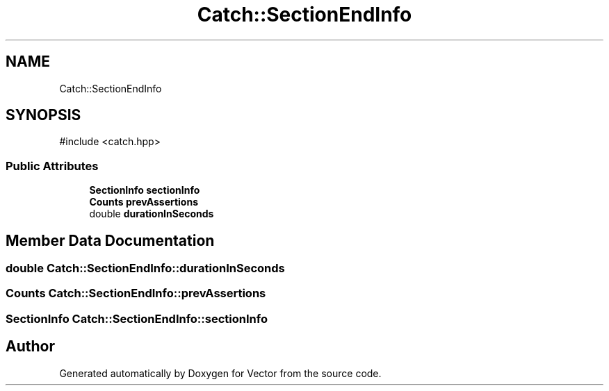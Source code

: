 .TH "Catch::SectionEndInfo" 3 "Version v3.0" "Vector" \" -*- nroff -*-
.ad l
.nh
.SH NAME
Catch::SectionEndInfo
.SH SYNOPSIS
.br
.PP
.PP
\fR#include <catch\&.hpp>\fP
.SS "Public Attributes"

.in +1c
.ti -1c
.RI "\fBSectionInfo\fP \fBsectionInfo\fP"
.br
.ti -1c
.RI "\fBCounts\fP \fBprevAssertions\fP"
.br
.ti -1c
.RI "double \fBdurationInSeconds\fP"
.br
.in -1c
.SH "Member Data Documentation"
.PP 
.SS "double Catch::SectionEndInfo::durationInSeconds"

.SS "\fBCounts\fP Catch::SectionEndInfo::prevAssertions"

.SS "\fBSectionInfo\fP Catch::SectionEndInfo::sectionInfo"


.SH "Author"
.PP 
Generated automatically by Doxygen for Vector from the source code\&.
